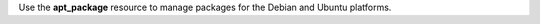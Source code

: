 .. The contents of this file may be included in multiple topics (using the includes directive).
.. The contents of this file should be modified in a way that preserves its ability to appear in multiple topics.

Use the **apt_package** resource to manage packages for the Debian and Ubuntu platforms.
